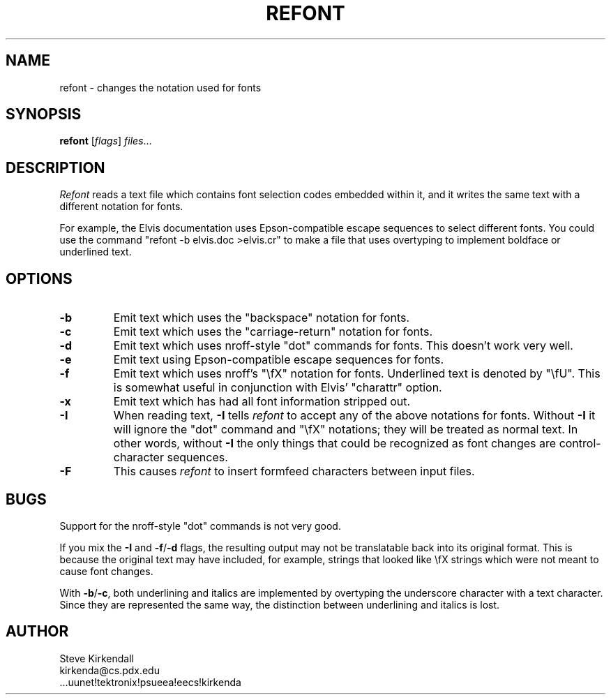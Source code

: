 .TH REFONT 1
.SH NAME
refont - changes the notation used for fonts
.SH SYNOPSIS
\fBrefont\fP [\fIflags\fP] \fIfiles\fP...
.SH DESCRIPTION
\fIRefont\fP reads a text file which contains font selection codes embedded
within it,
and it writes the same text with a different notation for fonts.
.PP
For example, the Elvis documentation uses Epson-compatible escape sequences
to select different fonts.
You could use the command "refont -b elvis.doc >elvis.cr" to make a file
that uses overtyping to implement boldface or underlined text.
.SH OPTIONS
.IP \fB-b\fP
Emit text which uses the "backspace" notation for fonts.
.IP \fB-c\fP
Emit text which uses the "carriage-return" notation for fonts.
.IP \fB-d\fP
Emit text which uses nroff-style "dot" commands for fonts.
This doesn't work very well.
.IP \fB-e\fP
Emit text using Epson-compatible escape sequences for fonts.
.IP \fB-f\fP
Emit text which uses nroff's "\\fX" notation for fonts.
Underlined text is denoted by "\\fU".
This is somewhat useful in conjunction with Elvis' "charattr" option.
.IP \fB-x\fP
Emit text which has had all font information stripped out.
.IP \fB-I\fP
When reading text, \fB-I\fP tells \fIrefont\fP to accept any of the above
notations for fonts.
Without \fB-I\fP it will ignore the "dot" command and "\\fX" notations;
they will be treated as normal text.
In other words, without \fB-I\fP the only things that could be recognized as
font changes are control-character sequences.
.IP \fB-F\fP
This causes \fIrefont\fP to insert formfeed characters between input files.
.SH BUGS
Support for the nroff-style "dot" commands is not very good.
.PP
If you mix the \fB-I\fP and \fB-f\fP/\fB-d\fP flags, the resulting output
may not be translatable back into its original format.
This is because the original text may have included, for example, strings
that looked like \\fX strings which were not meant to cause font changes.
.PP
With \fB-b\fP/\fB-c\fP, both underlining and italics are implemented by
overtyping the underscore character with a text character.
Since they are represented the same way, the distinction between underlining
and italics is lost.
.SH AUTHOR
.nf
Steve Kirkendall
kirkenda@cs.pdx.edu
\&...uunet!tektronix!psueea!eecs!kirkenda
